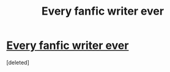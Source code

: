 #+TITLE: Every fanfic writer ever

* [[https://www.youtube.com/watch?v=LthAipQiRIE][Every fanfic writer ever]]
:PROPERTIES:
:Score: 1
:DateUnix: 1489438946.0
:DateShort: 2017-Mar-14
:END:
[deleted]

